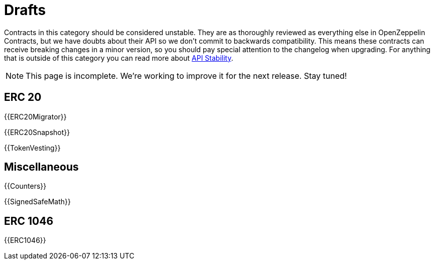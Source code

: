 = Drafts

Contracts in this category should be considered unstable. They are as thoroughly reviewed as everything else in OpenZeppelin Contracts, but we have doubts about their API so we don't commit to backwards compatibility. This means these contracts can receive breaking changes in a minor version, so you should pay special attention to the changelog when upgrading. For anything that is outside of this category you can read more about xref:ROOT:api-stability.adoc[API Stability].

NOTE: This page is incomplete. We're working to improve it for the next release. Stay tuned!

== ERC 20

{{ERC20Migrator}}

{{ERC20Snapshot}}

{{TokenVesting}}

== Miscellaneous

{{Counters}}

{{SignedSafeMath}}

== ERC 1046

{{ERC1046}}
